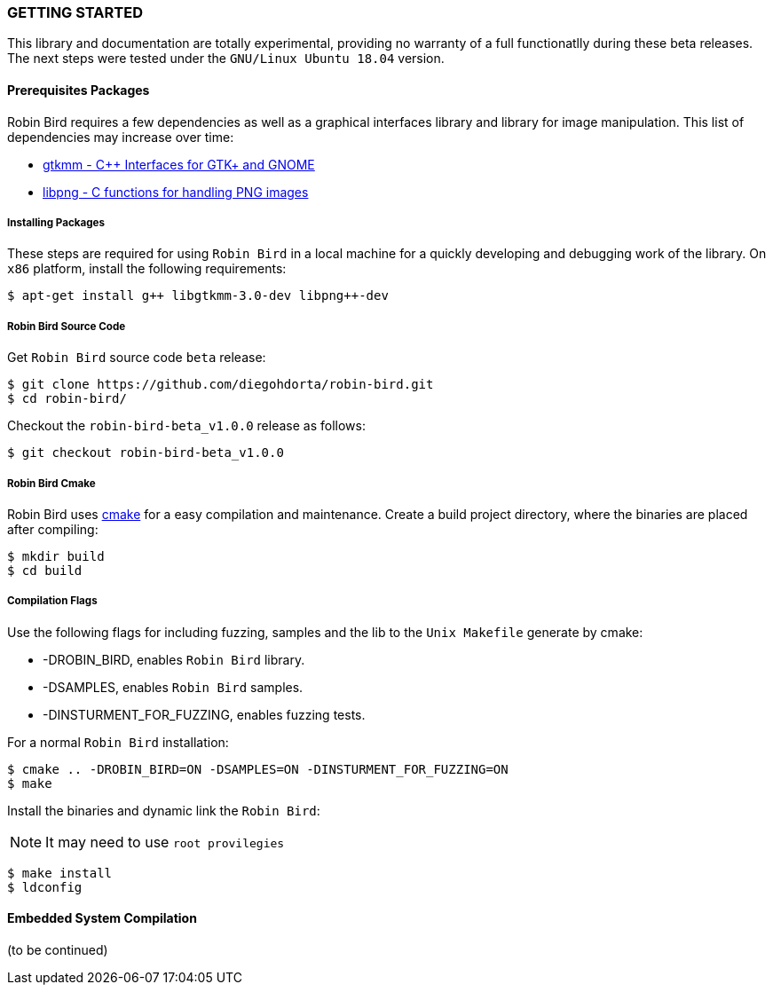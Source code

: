 [[installation]]

=== GETTING STARTED

This library and documentation are totally experimental, providing no warranty
of a full functionatlly during these beta releases. The next steps were
tested under the `GNU/Linux Ubuntu 18.04` version.

==== Prerequisites Packages

Robin Bird requires a few dependencies as well as a graphical interfaces library
and library for image manipulation. This list of dependencies may increase over time:

* https://www.gtkmm.org/en/[gtkmm - C++ Interfaces for GTK+ and GNOME]
* http://www.libpng.org/pub/png/libpng.html[libpng - C functions for handling PNG images]

===== Installing Packages

These steps are required for using `Robin Bird` in a local machine for a quickly
developing and debugging work of the library. On `x86` platform, install the
following requirements:

[source,bash]
----
$ apt-get install g++ libgtkmm-3.0-dev libpng++-dev
----

===== Robin Bird Source Code

Get `Robin Bird` source code `beta` release:

[source,bash]
----
$ git clone https://github.com/diegohdorta/robin-bird.git
$ cd robin-bird/
----

Checkout the `robin-bird-beta_v1.0.0` release as follows:

[source,bash]
----
$ git checkout robin-bird-beta_v1.0.0
----

===== Robin Bird Cmake

Robin Bird uses https://cmake.org/[cmake] for a easy compilation and maintenance.
Create a build project directory, where the binaries are placed after compiling:

[source,bash]
----
$ mkdir build
$ cd build
----

===== Compilation Flags

Use the following flags for including fuzzing, samples and the lib to the
`Unix Makefile` generate by cmake:

* -DROBIN_BIRD, enables `Robin Bird` library.
* -DSAMPLES, enables `Robin Bird` samples.
* -DINSTURMENT_FOR_FUZZING, enables fuzzing tests.

For a normal `Robin Bird` installation:

[source,bash]
----
$ cmake .. -DROBIN_BIRD=ON -DSAMPLES=ON -DINSTURMENT_FOR_FUZZING=ON
$ make
----

Install the binaries and dynamic link the `Robin Bird`:

[NOTE]
====
It may need to use `root provilegies`
====

[source,bash]
----
$ make install
$ ldconfig
----

==== Embedded System Compilation

(to be continued)

<<<
